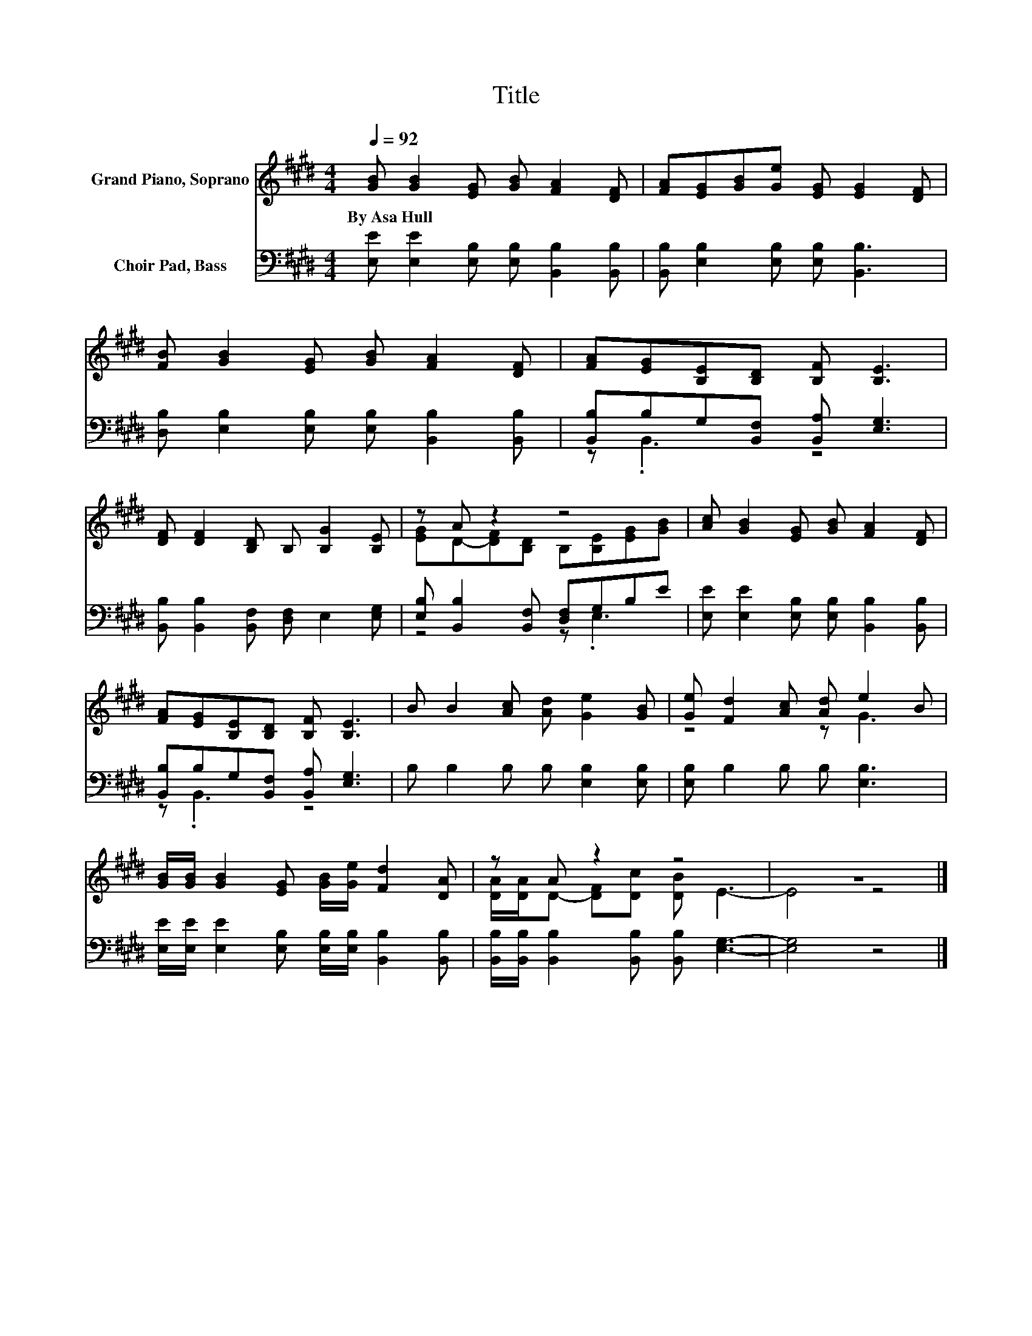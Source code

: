 X:1
T:Title
%%score ( 1 2 ) ( 3 4 )
L:1/8
Q:1/4=92
M:4/4
K:E
V:1 treble nm="Grand Piano, Soprano"
V:2 treble 
V:3 bass nm="Choir Pad, Bass"
V:4 bass 
V:1
 [GB] [GB]2 [EG] [GB] [FA]2 [DF] | [FA][EG][GB][Ge] [EG] [EG]2 [DF] | %2
w: By~Asa~Hull * * * * *||
 [FB] [GB]2 [EG] [GB] [FA]2 [DF] | [FA][EG][B,E][B,D] [B,F] [B,E]3 | %4
w: ||
 [DF] [DF]2 [B,D] B, [B,G]2 [B,E] | z A z2 z4 | [Ac] [GB]2 [EG] [GB] [FA]2 [DF] | %7
w: |||
 [FA][EG][B,E][B,D] [B,F] [B,E]3 | B B2 [Ac] [Ad] [Ge]2 [GB] | [Ge] [Fd]2 [Ac] [Ad] e2 B | %10
w: |||
 [GB]/[GB]/ [GB]2 [EG] [GB]/[Ge]/ [Fd]2 [DA] | z A z2 z4 | z8 |] %13
w: |||
V:2
 x8 | x8 | x8 | x8 | x8 | [EG]D-[DF][B,D] B,[B,E][EG][GB] | x8 | x8 | x8 | z4 z G3 | x8 | %11
 [DA]/[DA]/D- [DF][Dc] [DB] E3- | E4 z4 |] %13
V:3
 [E,E] [E,E]2 [E,B,] [E,B,] [B,,B,]2 [B,,B,] | [B,,B,] [E,B,]2 [E,B,] [E,B,] [B,,B,]3 | %2
 [D,B,] [E,B,]2 [E,B,] [E,B,] [B,,B,]2 [B,,B,] | [B,,B,]B,G,[B,,F,] [B,,A,] [E,G,]3 | %4
 [B,,B,] [B,,B,]2 [B,,F,] [D,F,] E,2 [E,G,] | [E,B,] [B,,B,]2 [B,,F,] [D,F,]G,B,E | %6
 [E,E] [E,E]2 [E,B,] [E,B,] [B,,B,]2 [B,,B,] | [B,,B,]B,G,[B,,F,] [B,,A,] [E,G,]3 | %8
 B, B,2 B, B, [E,B,]2 [E,B,] | [E,B,] B,2 B, B, [E,B,]3 | %10
 [E,E]/[E,E]/ [E,E]2 [E,B,] [E,B,]/[E,B,]/ [B,,B,]2 [B,,B,] | %11
 [B,,B,]/[B,,B,]/ [B,,B,]2 [B,,B,] [B,,B,] [E,G,]3- | [E,G,]4 z4 |] %13
V:4
 x8 | x8 | x8 | z .B,,3 z4 | x8 | z4 z .E,3 | x8 | z .B,,3 z4 | x8 | x8 | x8 | x8 | x8 |] %13

